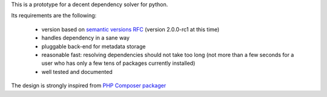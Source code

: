 This is a prototype for a decent dependency solver for python.

Its requirements are the following:

        - version based on `semantic versions RFC <http://www.semver.org>`_ (version
          2.0.0-rc1 at this time)
        - handles dependency in a sane way
        - pluggable back-end for metadata storage
        - reasonable fast: resolving dependencies should not take too long (not
          more than a few seconds for a user who has only a few tens of
          packages currently installed)
        - well tested and documented

The design is strongly inspired from `PHP Composer packager
<http://getcomposer.org>`_
